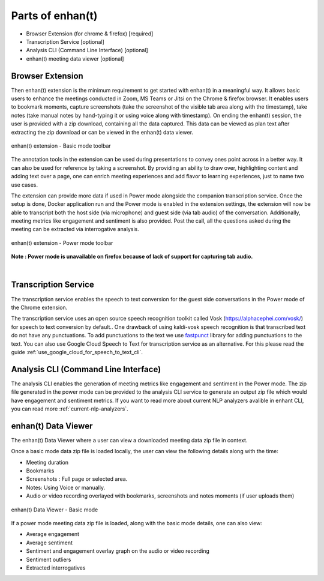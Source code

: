 Parts of enhan(t)
=================

-  Browser Extension (for chrome & firefox) [required]

-  Transcription Service [optional]

-  Analysis CLI (Command Line Interface) [optional]

-  enhan(t) meeting data viewer [optional]

Browser Extension
------------------

Then enhan(t) extension is the minimum requirement to get started
with enhan(t) in a meaningful way. It allows basic users to enhance the
meetings conducted in Zoom, MS Teams or Jitsi on the Chrome & firefox browser. It
enables users to bookmark moments, capture screenshots (take the screenshot 
of the visible tab area along with the timestamp), 
take notes (take manual notes by hand-typing it or using voice along with timestamp). 
On ending the enhan(t) session, the user is
provided with a zip download, containing all the data captured. This
data can be viewed as plan text after extracting the zip download or can
be viewed in the enhan(t) data viewer.

.. figure:: ./images/basic_mode_toolbar_v2.png
  :width: 70%
  :alt: enhan(t) extension - Basic mode toolbar
  :align: center

  enhan(t) extension - Basic mode toolbar

The annotation tools in the extension can be used during presentations
to convey ones point across in a better way. It can also be used for
reference by taking a screenshot. By providing an ability to draw over,
highlighting content and adding text over a page, one can enrich meeting
experiences and add flavor to learning experiences, just to name two use
cases.

The extension can provide more data if used in Power mode alongside the
companion transcription service. Once the setup is done, Docker
application run and the Power mode is enabled in the extension settings,
the extension will now be able to transcript both the host side (via
microphone) and guest side (via tab audio) of the conversation. 
Additionally, meeting metrics like engagement and sentiment is also provided. 
Post the call, all the questions asked during the meeting can be extracted via
interrogative analysis.



.. figure:: ./images/power_mode_toolbar_v2.png
  :width: 70%
  :alt: enhan(t) extension - Power mode toolbar
  :align: center
  
  enhan(t) extension - Power mode toolbar

**Note : Power mode is unavailable on firefox because of lack of support for capturing tab audio.**

|

Transcription Service
---------------------

The transcription service enables the speech to text conversion for the
guest side conversations in the Power mode of the Chrome extension.

The transcription service uses an open source speech recognition toolkit
called Vosk (https://alphacephei.com/vosk/) for speech to text conversion by default..
One drawback of using  kaldi-vosk speech recognition is that transcribed
text do not have any punctuations. To add punctuations to the text we use 
`fastpunct <https://github.com/notAI-tech/fastPunct>`_ library for adding punctuations
to the text. You can also use Google Cloud Speech to Text for transcription service as an alternative.
For this please read the guide :ref:`use_google_cloud_for_speech_to_text_cli`. 

Analysis CLI (Command Line Interface)
-------------------------------------

The analysis CLI enables the generation of meeting metrics like
engagement and sentiment in the Power mode. The zip file generated in
the power mode can be provided to the analysis CLI service to generate
an output zip file which would have engagement and sentiment metrics.
If you want to read more about current NLP analyzers avalible in enhant CLI,
you can read more :ref:`current-nlp-analyzers`.

enhan(t) Data Viewer
----------------------------

The enhan(t) Data Viewer where a user can view a downloaded
meeting data zip file in context.

Once a basic mode data zip file is loaded locally, the user can
view the following details along with the time:

-  Meeting duration

-  Bookmarks

-  Screenshots : Full page or selected area.

-  Notes: Using Voice or manually.

-  Audio or video recording overlayed with bookmarks, screenshots and
   notes moments (if user uploads them)

.. figure:: ./images/meeting_data_viewer_basic_mode.png
  :width: 70%
  :alt: enhan(t) Data Viewer - Basic mode
  :align: center
  
  enhan(t) Data Viewer - Basic mode

If a power mode meeting data zip file is loaded, along with the basic
mode details, one can also view:

-  Average engagement

-  Average sentiment

-  Sentiment and engagement overlay graph on the audio or video
   recording

-  Sentiment outliers

-  Extracted interrogatives
